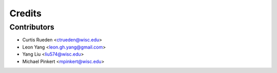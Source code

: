 =======
Credits
=======

Contributors
------------

- Curtis Rueden <ctrueden@wisc.edu>
- Leon Yang <leon.gh.yang@gmail.com>
- Yang Liu <liu574@wisc.edu>
- Michael Pinkert <mpinkert@wisc.edu>
